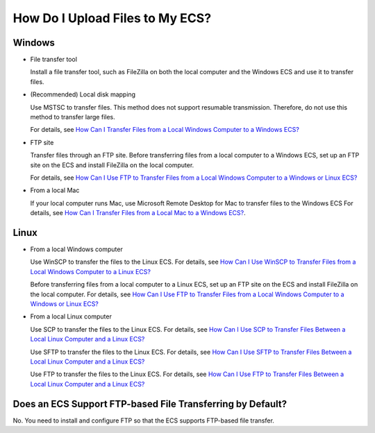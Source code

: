 How Do I Upload Files to My ECS?
================================

Windows
-------

-  File transfer tool

   Install a file transfer tool, such as FileZilla on both the local computer and the Windows ECS and use it to transfer files.

-  (Recommended) Local disk mapping

   Use MSTSC to transfer files. This method does not support resumable transmission. Therefore, do not use this method to transfer large files.

   For details, see `How Can I Transfer Files from a Local Windows Computer to a Windows ECS? <en-us_topic_0166284970.html>`__

-  FTP site

   Transfer files through an FTP site. Before transferring files from a local computer to a Windows ECS, set up an FTP site on the ECS and install FileZilla on the local computer.

   For details, see `How Can I Use FTP to Transfer Files from a Local Windows Computer to a Windows or Linux ECS? <en-us_topic_0263806053.html>`__

-  From a local Mac

   If your local computer runs Mac, use Microsoft Remote Desktop for Mac to transfer files to the Windows ECS For details, see `How Can I Transfer Files from a Local Mac to a Windows ECS? <en-us_topic_0295091738.html>`__.

Linux
-----

-  From a local Windows computer

   Use WinSCP to transfer the files to the Linux ECS. For details, see `How Can I Use WinSCP to Transfer Files from a Local Windows Computer to a Linux ECS? <en-us_topic_0166284971.html>`__

   Before transferring files from a local computer to a Linux ECS, set up an FTP site on the ECS and install FileZilla on the local computer. For details, see `How Can I Use FTP to Transfer Files from a Local Windows Computer to a Windows or Linux ECS? <en-us_topic_0263806053.html>`__

-  From a local Linux computer

   Use SCP to transfer the files to the Linux ECS. For details, see `How Can I Use SCP to Transfer Files Between a Local Linux Computer and a Linux ECS? <en-us_topic_0263796591.html>`__

   Use SFTP to transfer the files to the Linux ECS. For details, see `How Can I Use SFTP to Transfer Files Between a Local Linux Computer and a Linux ECS? <en-us_topic_0170139796.html>`__

   Use FTP to transfer the files to the Linux ECS. For details, see `How Can I Use FTP to Transfer Files Between a Local Linux Computer and a Linux ECS? <en-us_topic_0263806054.html>`__

Does an ECS Support FTP-based File Transferring by Default?
-----------------------------------------------------------

No. You need to install and configure FTP so that the ECS supports FTP-based file transfer.

